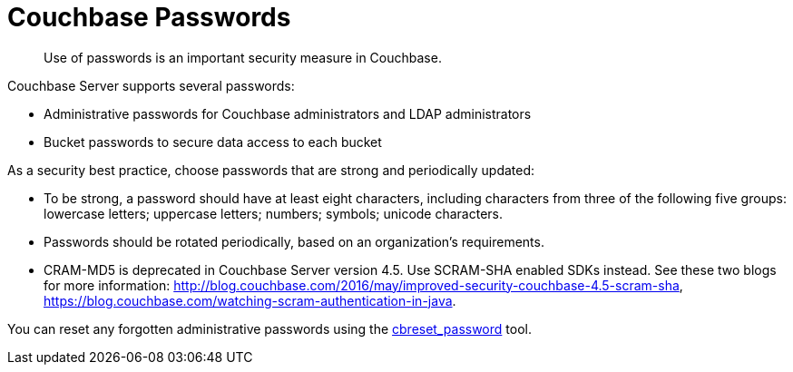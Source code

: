 = Couchbase Passwords

[abstract]
Use of passwords is an important security measure in Couchbase.

Couchbase Server supports several passwords:

* Administrative passwords for Couchbase administrators and LDAP administrators
* Bucket passwords to secure data access to each bucket

As a security best practice, choose passwords that are strong and periodically updated:

* To be strong, a password should have at least eight characters, including characters from three of the following five groups: lowercase letters; uppercase letters; numbers; symbols; unicode characters.
* Passwords should be rotated periodically, based on an organization's requirements.
* CRAM-MD5 is deprecated in Couchbase Server version 4.5.
Use SCRAM-SHA enabled SDKs instead.
See these two blogs for more information: http://blog.couchbase.com/2016/may/improved-security-couchbase-4.5-scram-sha[^], https://blog.couchbase.com/watching-scram-authentication-in-java[^].

You can reset any forgotten administrative passwords using the xref:cli:cbreset_password-tool.adoc[cbreset_password] tool.
